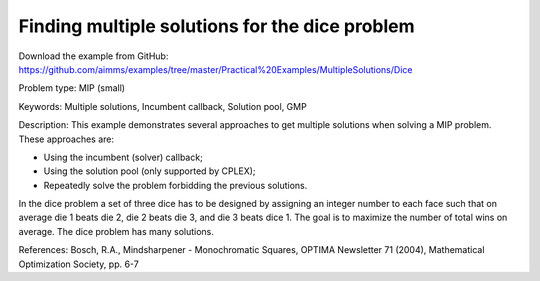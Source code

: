 Finding multiple solutions for the dice problem
================================================

Download the example from GitHub:
https://github.com/aimms/examples/tree/master/Practical%20Examples/MultipleSolutions/Dice

Problem type:
MIP (small)

Keywords:
Multiple solutions, Incumbent callback, Solution pool, GMP

Description:
This example demonstrates several approaches to get multiple solutions when
solving a MIP problem. These approaches are:

- Using the incumbent (solver) callback;
- Using the solution pool (only supported by CPLEX);
- Repeatedly solve the problem forbidding the previous solutions.

In the dice problem a set of three dice has to be designed by assigning an
integer number to each face such that on average die 1 beats die 2, die
2 beats die 3, and die 3 beats dice 1. The goal is to maximize the number
of total wins on average. The dice problem has many solutions.

References:
Bosch, R.A., Mindsharpener - Monochromatic Squares, OPTIMA Newsletter 71 (2004),
Mathematical Optimization Society, pp. 6-7

.. meta::
   :keywords: Multiple solutions, Incumbent callback, Solution pool, GMP


